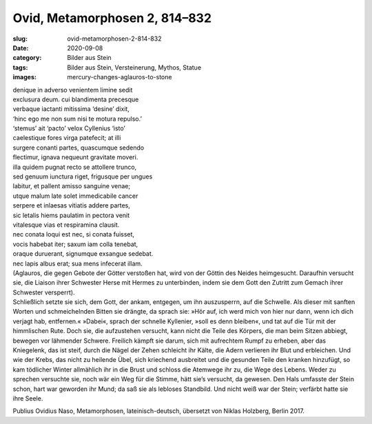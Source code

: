 Ovid, Metamorphosen 2, 814–832
==============================

:slug: ovid-metamorphosen-2-814-832
:date: 2020-09-08
:category: Bilder aus Stein
:tags: Bilder aus Stein, Versteinerung, Mythos, Statue
:images: mercury-changes-aglauros-to-stone

.. class:: original

    | denique in adverso venientem limine sedit
    | exclusura deum. cui blandimenta precesque
    | verbaque iactanti mitissima ‘desine’ dixit,
    | ‘hinc ego me non sum nisi te motura repulso.’
    | ‘stemus’ ait ‘pacto’ velox Cyllenius ‘isto’
    | caelestique fores virga patefecit; at illi
    | surgere conanti partes, quascumque sedendo
    | flectimur, ignava nequeunt gravitate moveri.
    | illa quidem pugnat recto se attollere trunco,
    | sed genuum iunctura riget, frigusque per ungues
    | labitur, et pallent amisso sanguine venae;
    | utque malum late solet immedicabile cancer
    | serpere et inlaesas vitiatis addere partes,
    | sic letalis hiems paulatim in pectora venit
    | vitalesque vias et respiramina clausit.
    | nec conata loqui est nec, si conata fuisset,
    | vocis habebat iter; saxum iam colla tenebat,
    | oraque duruerant, signumque exsangue sedebat.
    | nec lapis albus erat; sua mens infecerat illam.

.. class:: translation

    | (Aglauros, die gegen Gebote der Götter verstoßen hat, wird von der Göttin des Neides heimgesucht. Daraufhin versucht sie, die Liaison ihrer Schwester Herse mit Hermes zu unterbinden, indem sie dem Gott den Zutritt zum Gemach ihrer Schwester versperrt).
    | Schließlich setzte sie sich, dem Gott, der ankam, entgegen, um ihn auszusperrn, auf die Schwelle. Als dieser mit sanften Worten und schmeichelnden Bitten sie drängte, da sprach sie: »Hör auf, ich werd mich von hier nur dann, wenn ich dich verjagt hab, entfernen.« »Dabei«, sprach der schnelle Kyllenier, »soll es denn bleiben«, und tat auf die Tür mit der himmlischen Rute. Doch sie, die aufzustehen versucht, kann nicht die Teile des Körpers, die man beim Sitzen abbiegt, bewegen vor lähmender Schwere. Freilich kämpft sie darum, sich mit aufrechtem Rumpf zu erheben, aber das Kniegelenk, das ist steif, durch die Nägel der Zehen schleicht ihr Kälte, die Adern verlieren ihr Blut und erbleichen. Und wie der Krebs, das nicht zu heilende Übel, sich kriechend ausbreitet und die gesunden Teile den kranken hinzufügt, so kam tödlicher Winter allmählich ihr in die Brust und schloss die Atemwege ihr zu, die Wege des Lebens. Weder zu sprechen versuchte sie, noch wär ein Weg für die Stimme, hätt sie’s versucht, da gewesen. Den Hals umfasste der Stein schon, hart war geworden ihr Mund; da saß sie als lebloses Standbild. Und nicht weiß war der Stein; verfärbt hatte sie ihre Seele.

.. class:: translation-source

    Publius Ovidius Naso, Metamorphosen, lateinisch-deutsch, übersetzt von Niklas Holzberg, Berlin 2017.
